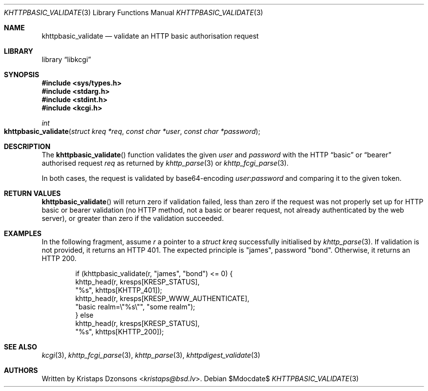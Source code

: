 .\"	$Id$
.\"
.\" Copyright (c) 2016, 2018 Kristaps Dzonsons <kristaps@bsd.lv>
.\"
.\" Permission to use, copy, modify, and distribute this software for any
.\" purpose with or without fee is hereby granted, provided that the above
.\" copyright notice and this permission notice appear in all copies.
.\"
.\" THE SOFTWARE IS PROVIDED "AS IS" AND THE AUTHOR DISCLAIMS ALL WARRANTIES
.\" WITH REGARD TO THIS SOFTWARE INCLUDING ALL IMPLIED WARRANTIES OF
.\" MERCHANTABILITY AND FITNESS. IN NO EVENT SHALL THE AUTHOR BE LIABLE FOR
.\" ANY SPECIAL, DIRECT, INDIRECT, OR CONSEQUENTIAL DAMAGES OR ANY DAMAGES
.\" WHATSOEVER RESULTING FROM LOSS OF USE, DATA OR PROFITS, WHETHER IN AN
.\" ACTION OF CONTRACT, NEGLIGENCE OR OTHER TORTIOUS ACTION, ARISING OUT OF
.\" OR IN CONNECTION WITH THE USE OR PERFORMANCE OF THIS SOFTWARE.
.\"
.Dd $Mdocdate$
.Dt KHTTPBASIC_VALIDATE 3
.Os
.Sh NAME
.Nm khttpbasic_validate
.Nd validate an HTTP basic authorisation request
.Sh LIBRARY
.Lb libkcgi
.Sh SYNOPSIS
.In sys/types.h
.In stdarg.h
.In stdint.h
.In kcgi.h
.Ft int
.Fo khttpbasic_validate
.Fa "struct kreq *req"
.Fa "const char *user"
.Fa "const char *password"
.Fc
.Sh DESCRIPTION
The
.Fn khttpbasic_validate
function validates the given
.Fa user
and
.Fa password
with the HTTP
.Dq basic
or
.Dq bearer
authorised request
.Fa req
as returned by
.Xr khttp_parse 3
or
.Xr khttp_fcgi_parse 3 .
.Pp
In both cases, the request is validated by base64-encoding
.Fa user Ns : Ns Fa password
and comparing it to the given token.
.Sh RETURN VALUES
.Fn khttpbasic_validate
will return zero if validation failed, less than zero if the request was
not properly set up for HTTP basic or bearer validation (no HTTP method,
not a basic or bearer request, not already authenticated by the web
server), or greater than zero if the validation succeeded.
.Sh EXAMPLES
In the following fragment, assume
.Fa r
a pointer to a
.Ft struct kreq
successfully initialised by
.Xr khttp_parse 3 .
If validation is not provided, it returns an HTTP 401.
The expected principle is
.Qq james ,
password
.Qq bond .
Otherwise, it returns an HTTP 200.
.Bd -literal -offset indent
if (khttpbasic_validate(r, "james", "bond") <= 0) {
  khttp_head(r, kresps[KRESP_STATUS],
    "%s", khttps[KHTTP_401]);
  khttp_head(r, kresps[KRESP_WWW_AUTHENTICATE],
    "basic realm=\e"%s\e"", "some realm");
} else
  khttp_head(r, kresps[KRESP_STATUS],
    "%s", khttps[KHTTP_200]);
.Ed
.Sh SEE ALSO
.Xr kcgi 3 ,
.Xr khttp_fcgi_parse 3 ,
.Xr khttp_parse 3 ,
.Xr khttpdigest_validate 3
.Sh AUTHORS
Written by
.An Kristaps Dzonsons Aq Mt kristaps@bsd.lv .
